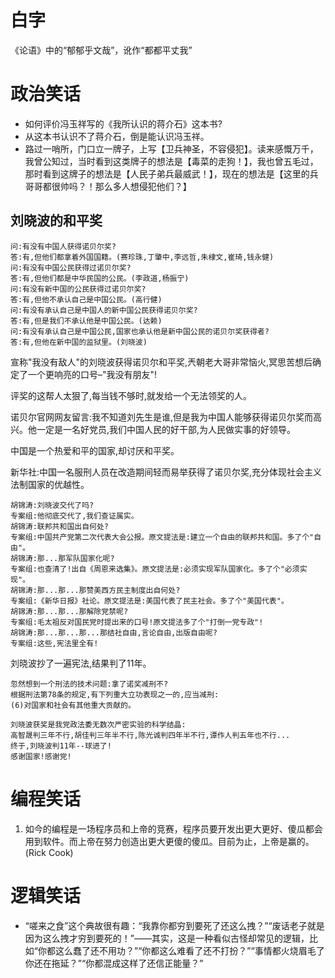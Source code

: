 # -*- mode: Org; org-download-image-dir: "../../images"; -*-
#+BEGIN_COMMENT
.. title: 笑话
.. slug: joke
#+END_COMMENT
* 白字
《论语》中的“郁郁乎文哉”，讹作“都都平丈我”
* 政治笑话
- 如何评价冯玉祥写的《我所认识的蒋介石》这本书?
- 从这本书认识不了蒋介石，倒是能认识冯玉祥。
- 路过一哨所，门口立一牌子，上写【卫兵神圣，不容侵犯】。读来感慨万千，我曾公知过，当时看到这类牌子的想法是【毒菜的走狗！】，我也曾五毛过，那时看到这牌子的想法是【人民子弟兵最威武！】，现在的想法是【这里的兵哥哥都很帅吗？！那么多人想侵犯他们？】
** 刘晓波的和平奖

#+BEGIN_EXAMPLE
 问:有没有中国人获得诺贝尔奖?
 答:有,但他们都拿着外国国籍。(赛珍珠,丁肇中,李远哲,朱棣文,崔琦,钱永健)
 问:有没有中国公民获得过诺贝尔奖?
 答:有,但他们都是中华民国的公民。(李政道,杨振宁)
 问:有没有新中国的公民获得过诺贝尔奖?
 答:有,但他不承认自己是中国公民。(高行健)
 问:有没有承认自己是中国人的新中国公民获得诺贝尔奖?
 答:有,但是我们不承认他是中国公民。(达赖)
 问:有没有承认自己是中国公民,国家也承认他是新中国公民的诺贝尔奖获得者?
 答:有,但他在新中国的监狱里。(刘晓波) 
#+END_EXAMPLE

 宣称"我没有敌人"的刘晓波获得诺贝尔和平奖,兲朝老大哥非常恼火,冥思苦想后确定了一个更响亮的口号--"我没有朋友"!

 评奖的这帮人太狠了,每当钱不够时,就发给一个无法领奖的人。

 诺贝尔官网网友留言:我不知道刘先生是谁,但是我为中国人能够获得诺贝尔奖而高兴。他一定是一名好党员,我们中国人民的好干部,为人民做实事的好领导。

 中国是一个热爱和平的国家,却讨厌和平奖。

新华社:中国一名服刑人员在改造期间轻而易举获得了诺贝尔奖,充分体现社会主义法制国家的优越性。

#+BEGIN_EXAMPLE
 胡锦涛:刘晓波交代了吗?
 专案组:他彻底交代了,我们查证属实。
 胡锦涛:联邦共和国出自何处?
 专案组:中国共产党第二次代表大会公报。原文提法是:建立一个自由的联邦共和国。多了个"自由"。
 胡锦涛:那...那军队国家化呢?
 专案组:也查清了!出自《周恩来选集》。原文提法是:必须实现军队国家化。多了个"必须实现"。
 胡锦涛:那...那...那赞美西方民主制度出自何处?
 专案组:《新华日报》社论。原文提法是:美国代表了民主社会。多了个"美国代表"。
 胡锦涛:那...那...那解除党禁呢?
 专案组:毛太祖反对国民党时提出来的口号!原文提法多了个"打倒一党专政"!
 胡锦涛:那...那...那...那结社自由,言论自由,出版自由呢?
 专案组:这些,宪法里全有! 
#+END_EXAMPLE

 刘晓波抄了一遍宪法,结果判了11年。

#+BEGIN_EXAMPLE
 忽然想到一个刑法的技术问题:拿了诺奖减刑不?
 根据刑法第78条的规定,有下列重大立功表现之一的,应当减刑:
 (6)对国家和社会有其他重大贡献的。 
#+END_EXAMPLE

#+BEGIN_EXAMPLE
 刘晓波获奖是我党政法委无数次严密实验的科学结晶:
 高智晟判三年不行,胡佳判三年半不行,陈光诚判四年半不行,谭作人判五年也不行...
 终于,刘晓波判11年--球进了!
 感谢国家!感谢党! 
#+END_EXAMPLE
* 编程笑话
6. 如今的编程是一场程序员和上帝的竞赛，程序员要开发出更大更好、傻瓜都会用到软件。而上帝在努力创造出更大更傻的傻瓜。目前为止，上帝是赢的。(Rick Cook)
* 逻辑笑话
- “嗟来之食”这个典故很有趣：“我靠你都穷到要死了还这么拽？”“废话老子就是因为这么拽才穷到要死的！”——其实，这是一种看似古怪却常见的逻辑，比如“你都这么蠢了还不用功？”“你都这么难看了还不打扮？”“事情都火烧眉毛了你还在拖延？”“你都混成这样了还信正能量？”
